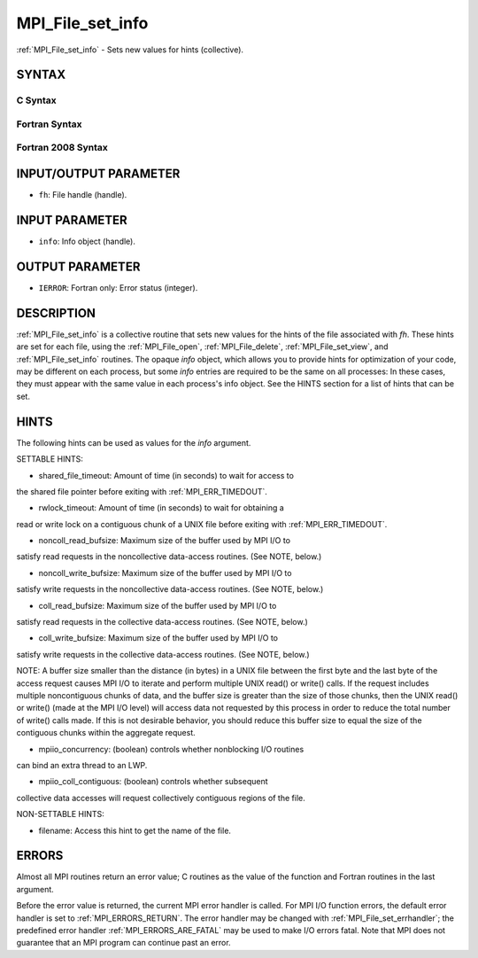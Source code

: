 .. _MPI_File_set_info:

MPI_File_set_info
~~~~~~~~~~~~~~~~~

:ref:`MPI_File_set_info` - Sets new values for hints (collective).

SYNTAX
======


C Syntax
--------

.. code-block:: c
   :linenos:

   #include <mpi.h>
   int MPI_File_set_info(MPI_File fh, MPI_Info info)

Fortran Syntax
--------------

.. code-block:: fortran
   :linenos:

   USE MPI
   ! or the older form: INCLUDE 'mpif.h'
   MPI_FILE_SET_INFO(FH, INFO, IERROR)
   	INTEGER	FH, INFO, IERROR

Fortran 2008 Syntax
-------------------

.. code-block:: fortran
   :linenos:

   USE mpi_f08
   MPI_File_set_info(fh, info, ierror)
   	TYPE(MPI_File), INTENT(IN) :: fh
   	TYPE(MPI_Info), INTENT(IN) :: info
   	INTEGER, OPTIONAL, INTENT(OUT) :: ierror

INPUT/OUTPUT PARAMETER
======================

* ``fh``: File handle (handle). 

INPUT PARAMETER
===============

* ``info``: Info object (handle). 

OUTPUT PARAMETER
================

* ``IERROR``: Fortran only: Error status (integer). 

DESCRIPTION
===========

:ref:`MPI_File_set_info` is a collective routine that sets new values for the
hints of the file associated with *fh*. These hints are set for each
file, using the :ref:`MPI_File_open`, :ref:`MPI_File_delete`, :ref:`MPI_File_set_view`, and
:ref:`MPI_File_set_info` routines. The opaque *info* object, which allows you
to provide hints for optimization of your code, may be different on each
process, but some *info* entries are required to be the same on all
processes: In these cases, they must appear with the same value in each
process's info object. See the HINTS section for a list of hints that
can be set.

HINTS
=====

The following hints can be used as values for the *info* argument.

SETTABLE HINTS:

- shared_file_timeout: Amount of time (in seconds) to wait for access to
the shared file pointer before exiting with :ref:`MPI_ERR_TIMEDOUT`.

- rwlock_timeout: Amount of time (in seconds) to wait for obtaining a
read or write lock on a contiguous chunk of a UNIX file before exiting
with :ref:`MPI_ERR_TIMEDOUT`.

- noncoll_read_bufsize: Maximum size of the buffer used by MPI I/O to
satisfy read requests in the noncollective data-access routines. (See
NOTE, below.)

- noncoll_write_bufsize: Maximum size of the buffer used by MPI I/O to
satisfy write requests in the noncollective data-access routines. (See
NOTE, below.)

- coll_read_bufsize: Maximum size of the buffer used by MPI I/O to
satisfy read requests in the collective data-access routines. (See NOTE,
below.)

- coll_write_bufsize: Maximum size of the buffer used by MPI I/O to
satisfy write requests in the collective data-access routines. (See
NOTE, below.)

NOTE: A buffer size smaller than the distance (in bytes) in a UNIX file
between the first byte and the last byte of the access request causes
MPI I/O to iterate and perform multiple UNIX read() or write() calls. If
the request includes multiple noncontiguous chunks of data, and the
buffer size is greater than the size of those chunks, then the UNIX
read() or write() (made at the MPI I/O level) will access data not
requested by this process in order to reduce the total number of write()
calls made. If this is not desirable behavior, you should reduce this
buffer size to equal the size of the contiguous chunks within the
aggregate request.

- mpiio_concurrency: (boolean) controls whether nonblocking I/O routines
can bind an extra thread to an LWP.

- mpiio_coll_contiguous: (boolean) controls whether subsequent
collective data accesses will request collectively contiguous regions of
the file.

NON-SETTABLE HINTS:

- filename: Access this hint to get the name of the file.

ERRORS
======

Almost all MPI routines return an error value; C routines as the value
of the function and Fortran routines in the last argument.

Before the error value is returned, the current MPI error handler is
called. For MPI I/O function errors, the default error handler is set to
:ref:`MPI_ERRORS_RETURN`. The error handler may be changed with
:ref:`MPI_File_set_errhandler`; the predefined error handler
:ref:`MPI_ERRORS_ARE_FATAL` may be used to make I/O errors fatal. Note that MPI
does not guarantee that an MPI program can continue past an error.
